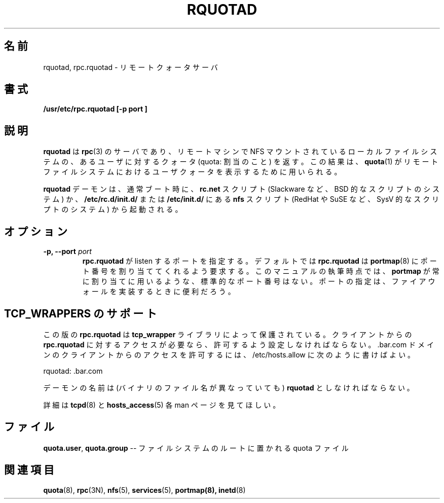 .\"@(#)rquotad.8"
.\"
.\" Japanese Version Copyright (c) 2002 NAKANO Takeo all rights reserved.
.\" Translated Sun 29 Sep 2002 by NAKANO Takeo <nakano@apm.seikei.ac.jp>
.\"
.TH RQUOTAD 8 "8 Mar 2001"
.\"O .SH NAME
.\"O rquotad, rpc.rquotad \- remote quota server
.SH 名前
rquotad, rpc.rquotad \- リモートクォータサーバ
.\"O .SH SYNOPSIS
.SH 書式
.B /usr/etc/rpc.rquotad [-p " port "] "
.\"O .SH DESCRIPTION
.SH 説明
.LP
.IX  "rquotad daemon"  ""  "\fLrquotad\fP \(em remote quota server"
.IX  daemons  "rquotad daemon"  ""  "\fLrquotad\fP \(em remote quota server"
.IX  "user quotas"  "rquotad daemon"  ""  "\fLrquotad\fP \(em remote quota server"
.IX  "disk quotas"  "rquotad daemon"  ""  "\fLrquotad\fP \(em remote quota server"
.IX  "quotas"  "rquotad daemon"  ""  "\fLrquotad\fP \(em remote quota server"
.IX  "file system"  "rquotad daemon"  ""  "\fLrquotad\fP \(em remote quota server"
.IX  "remote procedure call services"  "rquotad"  ""  "\fLrquotad\fP \(em remote quota server"
.\"O .BR rquotad
.\"O is an
.\"O .BR rpc (3N)
.\"O server which returns quotas for a user of a local file system
.\"O which is mounted by a remote machine over the
.\"O .SM NFS\s0.
.\"O The results are used by
.\"O .BR quota (1)
.\"O to display user quotas for remote file systems.
.B rquotad
は
.BR rpc (3)
のサーバであり、
リモートマシンで NFS マウントされている
ローカルファイルシステムの、
あるユーザに対するクォータ (quota: 割当のこと) を返す。
この結果は、
.BR quota (1)
がリモートファイルシステムにおけるユーザクォータ
を表示するために用いられる。
.\"nakano see also では quota(8) になっているが...

.\"O The
.\"O .BR rquotad
.\"O daemon is normally started at boottime from the
.\"O .BR rc.net
.\"O script (on systems with BSD'ish scripts, e.g. Slackware), or from the
.\"O .BR nfs
.\"O script in
.\"O .BR /etc/rc.d/init.d/
.\"O or
.\"O .BR /etc/init.d/
.\"O (on systems with SysV'ish scripts, e.g. RedHat, SuSE, etc).
.B rquotad
デーモンは、通常ブート時に、
.B rc.net
スクリプト (Slackware など、BSD 的なスクリプトのシステム) か、
.B /etc/rc.d/init.d/
または
.B /etc/init.d/
にある
.B nfs
スクリプト (RedHat や SuSE など、SysV 的なスクリプトのシステム)
から起動される。
.\"O 
.\"O .SH OPTIONS
.SH オプション
.TP
.BI "\-p," "" " \-\-port " port
.\"O specify a port for 
.\"O .BR rpc.rquotad 
.\"O to listen on.  By default,
.\"O .BR rpc.rquotad
.\"O will ask
.\"O .BR portmap (8)
.\"O to assign it a port number.  As of this writing, there is not
.\"O a standard port number that 
.\"O .BR portmap
.\"O always or usually assigns.  Specifying
.\"O a port may be useful when implementing a firewall.
.\"nakano (rpc.)rquotad の有無が揺れているな。
.B rpc.rquotad
が listen するポートを指定する。
デフォルトでは
.B rpc.rquotad
は
.BR portmap (8)
にポート番号を割り当ててくれるよう要求する。
このマニュアルの執筆時点では、
.B portmap
が常に割り当てに用いるような、標準的なポート番号はない。
ポートの指定は、ファイアウォールを実装するときに便利だろう。
.\"O 
.\"O .SH TCP_WRAPPERS SUPPORT
.SH TCP_WRAPPERS のサポート
.\"O This
.\"O .BR rpc.rquotad
.\"O version is protected by the
.\"O .BR tcp_wrapper
.\"O library. You have to give the clients access to
.\"O .BR rpc.rquotad
.\"O if they should be allowed to use it. To allow connects from clients of
.\"O the .bar.com domain you could use the following line in /etc/hosts.allow:
この版の
.B rpc.rquotad
は
.B tcp_wrapper
ライブラリによって保護されている。
クライアントからの
.B rpc.rquotad
に対するアクセスが必要なら、
許可するよう設定しなければならない。.bar.com ドメインの
クライアントからのアクセスを許可するには、
/etc/hosts.allow に次のように書けばよい。
.\"O 
.\"O mountd: .bar.com
.\"O 
.\"nakano typo?
.sp
rquotad: .bar.com
.sp
.\"O You have to use the daemon name 
.\"O .BR rquotad
.\"O for the daemon name (even if the binary has a different name).
デーモンの名前は (バイナリのファイル名が異なっていても)
.B rquotad
としなければならない。

.\"O For further information please have a look at the
.\"O .BR tcpd (8)
.\"O and
.\"O .BR hosts_access (5)
.\"O manual pages.
詳細は
.BR tcpd (8)
と
.BR hosts_access (5)
各 man ページを見てほしい。
.\"O 
.\"O .SH FILES
.SH ファイル
.BR quota.user ,
.BR quota.group
.\"O -- quota files locate in the file system's root
-- ファイルシステムのルートに置かれる quota ファイル
.PD
.\"O .SH "SEE ALSO"
.SH 関連項目
.BR quota (8),
.BR rpc (3N),
.BR nfs (5),
.BR services (5),
.BR portmap(8),
.BR inetd (8)
